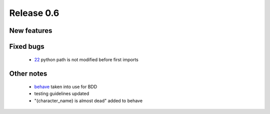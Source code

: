 ###########
Release 0.6
###########

************
New features
************

**********
Fixed bugs
**********

 - 22_ python path is not modified before first imports

***********
Other notes
***********

 * behave_ taken into use for BDD
 * testing guidelines updated
 * "{character_name} is almost dead" added to behave

.. _22: https://github.com/tuturto/pyherc/issues/22
.. _behave: http://pypi.python.org/pypi/behave
